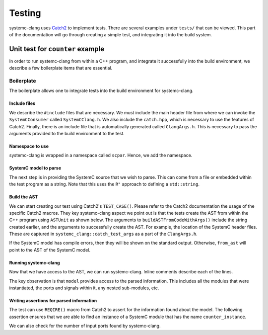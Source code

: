 Testing
=======

systemc-clang uses `Catch2 <https://github.com/catchorg/Catch2>`_ to implement tests.
There are several examples under ``tests/`` that can be viewed.
This part of the documentation will go through creating a simple test, and integrating it into the build system.

Unit test for ``counter`` example
----------------------------------

In order to run systemc-clang from within a C++ program, and integrate it successfully into the build environment, we describe a few boilerplate items that are essential.

Boilerplate
^^^^^^^^^^^

The boilerplate allows one to integrate tests into the build environment for systemc-clang.

Include files
"""""""""""""

We describe the ``#include`` files that are necessary.
We must include the main header file from where we can invoke the ``SystemCConsumer`` called ``SystemCClang.h``. 
We also include the ``catch.hpp``, which is necessary to use the features of Catch2.
Finally, there is an include file that is automatically generated called ``ClangArgs.h``. This is necessary to pass the arguments provided to the build environment to the test. 

.. code-block:: c++
  :linenos:

  #include "SystemCClang.h"
  #include "catch.hpp"

  // This is automatically generated from cmake.
  #include "ClangArgs.h"

Namespace to use
""""""""""""""""

systemc-clang is wrapped in a namespace called ``scpar``. Hence, we add the namespace. 

.. code-block:: c++
  :linenos:

  using namespace scpar;

SystemC model to parse
""""""""""""""""""""""

The next step is in providing the SystemC source that we wish to parse. 
This can come from a file or embedded within the test program as a string. 
Note that this uses the ``R"`` approach to defining a ``std::string``.

.. code-block:: c++
  :linenos:

    std::string code = R"(
    #include <systemc.h>
    SC_MODULE(counter) {
      // clock
      sc_clk_in clk;

      // output port
      sc_out<sc_uint<32>> count_out;

      // member variable
      sc_uint<32> keep_count;

      SC_CTOR(counter) {
        SC_METHOD(count_up);
        sensitive << clk.pos();
      }

      void count_up() {
        keep_count = keep_count + 1;
        count_out.write( keep_count );
      }

    };

    // Top level module.
    SC_MODULE(DUT) {
      counter count;
      sc_clk clock;
      sc_signal< sc_uint<32> > counter_out;

      SC_CTOR(DUT): count{"counter_instance"} {
        // port bindings
        count.clk(clock);
        count.count_out(counter_out);
      };
    };

    int sc_main() {
      DUT dut{"design_under_test"};
      return 0;
    };
   )";


Build the AST
""""""""""""""
We can start creating our test using Catch2's ``TEST_CASE()``.
Please refer to the Catch2 documentation the usage of the specific Catch2 macros.
They key systemc-clang aspect we point out is that the tests create the AST from within the C++ program using ``ASTUnit`` as shown below.
The arguments to ``buildASTFromCodeWithArgs()`` include the string created earlier, and the arguments to successfully create the AST. 
For example, the location of the SystemC header files.
These are captured in ``systemc_clang::catch_test_args`` as a part of the ``ClangArgs.h``.

.. code-block:: c++
  :linenos:

  TEST_CASE("Basic parsing checks", "[parsing]") {
    ASTUnit *from_ast = 
      tooling::buildASTFromCodeWithArgs(code, systemc_clang::catch_test_args)
        .release();
            // Some more code here
  }

If the SystemC model has compile errors, then they will be shown on the standard output.
Otherwise, ``from_ast`` will point to the AST of the SystemC model.

Running systemc-clang
"""""""""""""""""""""

Now that we have access to the AST, we can run systemc-clang.
Inline comments describe each of the lines.

.. code-block:: c++
  :linenos:

  // Instantiate consumer.
  SystemCConsumer consumer{from_ast};

  // Run systemc-clang.
  consumer.HandleTranslationUnit(from_ast->getASTContext());

  // Get access to the internal model.
  Model *model{consumer.getSystemCModel()};

  // Get instance with name "counter_instance".
  ModuleDecl *test_module{model->getInstance("counter_instance")};

The key observation is that ``model`` provides access to the parsed information.
This includes all the modules that were instantiated, the ports and signals within it, any nested sub-modules, etc. 

Writing assertions for parsed information
""""""""""""""""""""""""""""""""""""""""

The test can use ``REQIRE()`` macro from Catch2 to assert for the information found about the model.
The following assertion ensures that we are able to find an instance of a SystemC module that has the name ``counter_instance``.

.. code-block:: c++
  :linenos:

    REQUIRE(test_module != nullptr);

We can also check for the number of input ports found by systemc-clang.

.. code-block:: c++
  :linenos:
    auto input_ports{test_module->getIPorts()};
    REQUIRE(input_ports.size() == 1);
